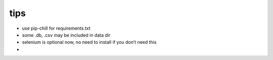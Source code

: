 tips
----

-  use pip-chill for requirements.txt
-  some .db, .csv may be included in data dir
-  selenium is optional now, no need to install if you don’t need this
-
